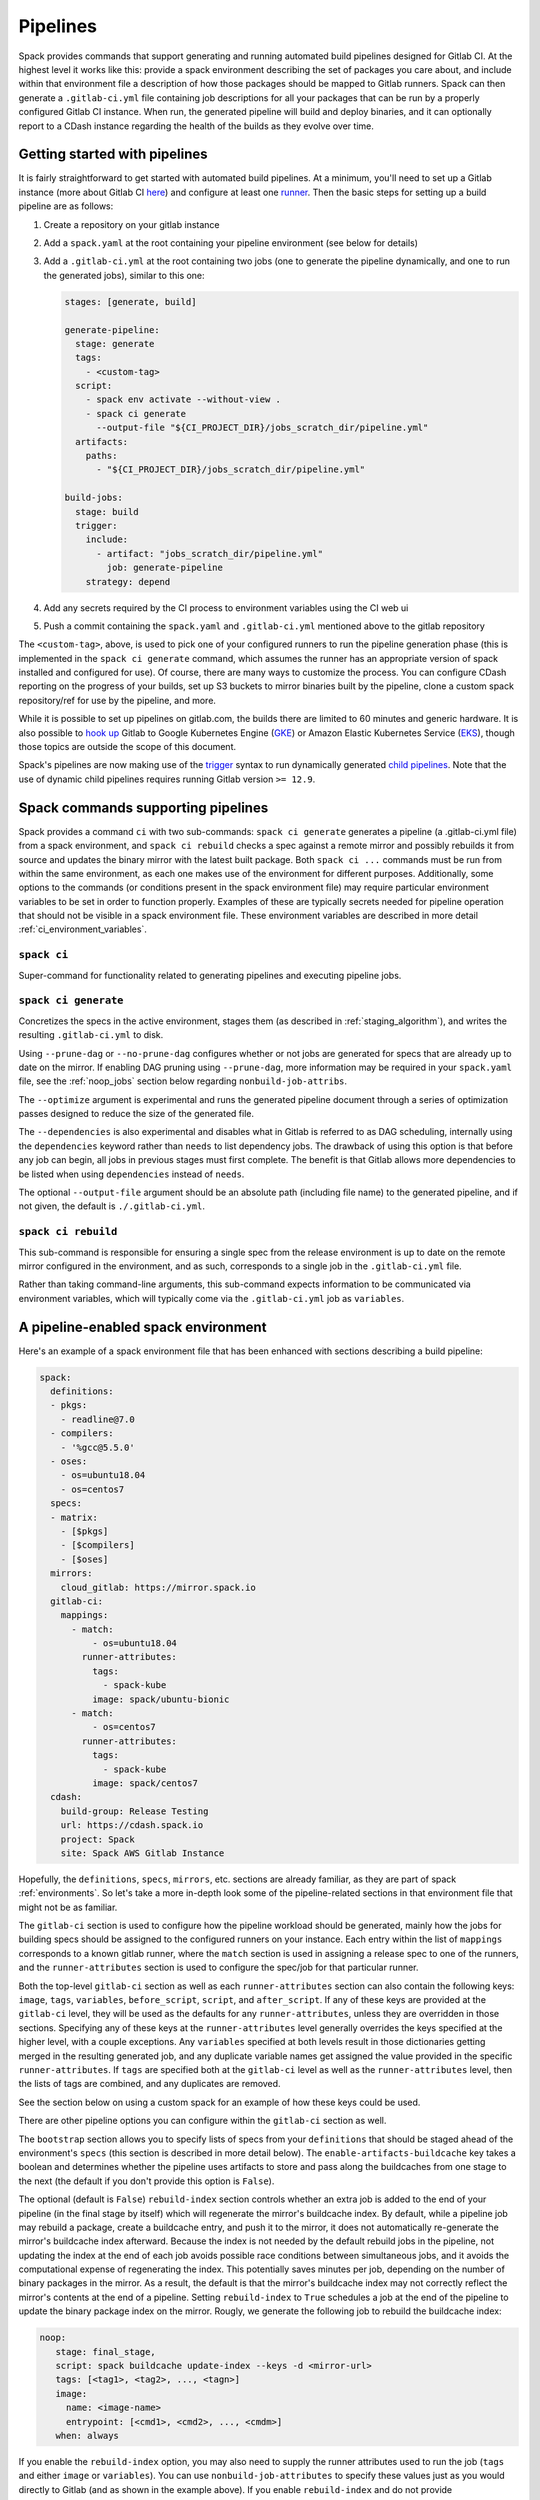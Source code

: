.. Copyright 2013-2021 Lawrence Livermore National Security, LLC and other
   Spack Project Developers. See the top-level COPYRIGHT file for details.

   SPDX-License-Identifier: (Apache-2.0 OR MIT)

.. _pipelines:

=========
Pipelines
=========

Spack provides commands that support generating and running automated build
pipelines designed for Gitlab CI.  At the highest level it works like this:
provide a spack environment describing the set of packages you care about,
and include within that environment file a description of how those packages
should be mapped to Gitlab runners.  Spack can then generate a ``.gitlab-ci.yml``
file containing job descriptions for all your packages that can be run by a
properly configured Gitlab CI instance.  When run, the generated pipeline will
build and deploy binaries, and it can optionally report to a CDash instance
regarding the health of the builds as they evolve over time.

------------------------------
Getting started with pipelines
------------------------------

It is fairly straightforward to get started with automated build pipelines.  At
a minimum, you'll need to set up a Gitlab instance (more about Gitlab CI
`here <https://about.gitlab.com/product/continuous-integration/>`_) and configure
at least one `runner <https://docs.gitlab.com/runner/>`_.  Then the basic steps
for setting up a build pipeline are as follows:

#. Create a repository on your gitlab instance
#. Add a ``spack.yaml`` at the root containing your pipeline environment (see
   below for details)
#. Add a ``.gitlab-ci.yml`` at the root containing two jobs (one to generate
   the pipeline dynamically, and one to run the generated jobs), similar to
   this one:

   .. code-block:: yaml

      stages: [generate, build]

      generate-pipeline:
        stage: generate
        tags:
          - <custom-tag>
        script:
          - spack env activate --without-view .
          - spack ci generate
            --output-file "${CI_PROJECT_DIR}/jobs_scratch_dir/pipeline.yml"
        artifacts:
          paths:
            - "${CI_PROJECT_DIR}/jobs_scratch_dir/pipeline.yml"

      build-jobs:
        stage: build
        trigger:
          include:
            - artifact: "jobs_scratch_dir/pipeline.yml"
              job: generate-pipeline
          strategy: depend


#. Add any secrets required by the CI process to environment variables using the
   CI web ui
#. Push a commit containing the ``spack.yaml`` and ``.gitlab-ci.yml`` mentioned above
   to the gitlab repository

The ``<custom-tag>``, above, is used to pick one of your configured runners to
run the pipeline generation phase (this is implemented in the ``spack ci generate``
command, which assumes the runner has an appropriate version of spack installed
and configured for use).  Of course, there are many ways to customize the process.
You can configure CDash reporting on the progress of your builds, set up S3 buckets
to mirror binaries built by the pipeline, clone a custom spack repository/ref for
use by the pipeline, and more.

While it is possible to set up pipelines on gitlab.com, the builds there are
limited to 60 minutes and generic hardware.  It is also possible to
`hook up <https://about.gitlab.com/blog/2018/04/24/getting-started-gitlab-ci-gcp>`_
Gitlab to Google Kubernetes Engine (`GKE <https://cloud.google.com/kubernetes-engine/>`_)
or Amazon Elastic Kubernetes Service (`EKS <https://aws.amazon.com/eks>`_), though those
topics are outside the scope of this document.

Spack's pipelines are now making use of the
`trigger <https://docs.gitlab.com/12.9/ee/ci/yaml/README.html#trigger>`_ syntax to run
dynamically generated
`child pipelines <https://docs.gitlab.com/12.9/ee/ci/parent_child_pipelines.html>`_.
Note that the use of dynamic child pipelines requires running Gitlab version
``>= 12.9``.

-----------------------------------
Spack commands supporting pipelines
-----------------------------------

Spack provides a command ``ci`` with two sub-commands: ``spack ci generate`` generates
a pipeline (a .gitlab-ci.yml file) from a spack environment, and ``spack ci rebuild``
checks a spec against a remote mirror and possibly rebuilds it from source and updates
the binary mirror with the latest built package.  Both ``spack ci ...`` commands must
be run from within the same environment, as each one makes use of the environment for
different purposes.  Additionally, some options to the commands (or conditions present
in the spack environment file) may require particular environment variables to be
set in order to function properly.  Examples of these are typically secrets
needed for pipeline operation that should not be visible in a spack environment
file.  These environment variables are described in more detail
:ref:`ci_environment_variables`.

.. _cmd-spack-ci:

^^^^^^^^^^^^^^^^^^
``spack ci``
^^^^^^^^^^^^^^^^^^

Super-command for functionality related to generating pipelines and executing
pipeline jobs.

.. _cmd-spack-ci-generate:

^^^^^^^^^^^^^^^^^^^^^
``spack ci generate``
^^^^^^^^^^^^^^^^^^^^^

Concretizes the specs in the active environment, stages them (as described in
:ref:`staging_algorithm`), and writes the resulting ``.gitlab-ci.yml`` to disk.

Using ``--prune-dag`` or ``--no-prune-dag`` configures whether or not jobs are
generated for specs that are already up to date on the mirror.   If enabling
DAG pruning using ``--prune-dag``, more information may be required in your
``spack.yaml`` file, see the :ref:`noop_jobs` section below regarding
``nonbuild-job-attribs``.

The ``--optimize`` argument is experimental and runs the generated pipeline
document through a series of optimization passes designed to reduce the size
of the generated file.

The ``--dependencies`` is also experimental and disables what in Gitlab is
referred to as DAG scheduling, internally using the ``dependencies`` keyword
rather than ``needs`` to list dependency jobs.  The drawback of using this option
is that before any job can begin, all jobs in previous stages must first
complete.  The benefit is that Gitlab allows more dependencies to be listed
when using ``dependencies`` instead of ``needs``.

The optional ``--output-file`` argument should be an absolute path (including
file name) to the generated pipeline, and if not given, the default is
``./.gitlab-ci.yml``.

.. _cmd-spack-ci-rebuild:

^^^^^^^^^^^^^^^^^^^^
``spack ci rebuild``
^^^^^^^^^^^^^^^^^^^^

This sub-command is responsible for ensuring a single spec from the release
environment is up to date on the remote mirror configured in the environment,
and as such, corresponds to a single job in the ``.gitlab-ci.yml`` file.

Rather than taking command-line arguments, this sub-command expects information
to be communicated via environment variables, which will typically come via the
``.gitlab-ci.yml`` job as ``variables``.

------------------------------------
A pipeline-enabled spack environment
------------------------------------

Here's an example of a spack environment file that has been enhanced with
sections describing a build pipeline:

.. code-block:: yaml

   spack:
     definitions:
     - pkgs:
       - readline@7.0
     - compilers:
       - '%gcc@5.5.0'
     - oses:
       - os=ubuntu18.04
       - os=centos7
     specs:
     - matrix:
       - [$pkgs]
       - [$compilers]
       - [$oses]
     mirrors:
       cloud_gitlab: https://mirror.spack.io
     gitlab-ci:
       mappings:
         - match:
             - os=ubuntu18.04
           runner-attributes:
             tags:
               - spack-kube
             image: spack/ubuntu-bionic
         - match:
             - os=centos7
           runner-attributes:
             tags:
               - spack-kube
             image: spack/centos7
     cdash:
       build-group: Release Testing
       url: https://cdash.spack.io
       project: Spack
       site: Spack AWS Gitlab Instance

Hopefully, the ``definitions``, ``specs``, ``mirrors``, etc. sections are already
familiar, as they are part of spack :ref:`environments`.  So let's take a more
in-depth look some of the pipeline-related sections in that environment file
that might not be as familiar.

The ``gitlab-ci`` section is used to configure how the pipeline workload should be
generated, mainly how the jobs for building specs should be assigned to the
configured runners on your instance.  Each entry within the list of ``mappings``
corresponds to a known gitlab runner, where the ``match`` section is used
in assigning a release spec to one of the runners, and the ``runner-attributes``
section is used to configure the spec/job for that particular runner.

Both the top-level ``gitlab-ci`` section as well as each ``runner-attributes``
section can also contain the following keys: ``image``, ``tags``, ``variables``,
``before_script``, ``script``, and ``after_script``.  If any of these keys are
provided at the ``gitlab-ci`` level, they will be used as the defaults for any
``runner-attributes``, unless they are overridden in those sections.  Specifying
any of these keys at the ``runner-attributes`` level generally overrides the
keys specified at the higher level, with a couple exceptions.  Any ``variables``
specified at both levels result in those dictionaries getting merged in the
resulting generated job, and any duplicate variable names get assigned the value
provided in the specific ``runner-attributes``.  If ``tags`` are specified both
at the ``gitlab-ci`` level as well as the ``runner-attributes`` level, then the
lists of tags are combined, and any duplicates are removed.

See the section below on using a custom spack for an example of how these keys
could be used.

There are other pipeline options you can configure within the ``gitlab-ci`` section
as well.

The ``bootstrap`` section allows you to specify lists of specs from
your ``definitions`` that should be staged ahead of the environment's ``specs`` (this
section is described in more detail below).  The ``enable-artifacts-buildcache`` key
takes a boolean and determines whether the pipeline uses artifacts to store and
pass along the buildcaches from one stage to the next (the default if you don't
provide this option is ``False``).

The optional (default is ``False``) ``rebuild-index`` section controls whether an
extra job is added to the end of your pipeline (in the final stage by itself)
which will regenerate the mirror's buildcache index.  By default, while a
pipeline job may rebuild a package, create a buildcache entry, and push it to
the mirror, it does not automatically re-generate the mirror's buildcache index
afterward.  Because the index is not needed by the default rebuild jobs in the
pipeline, not updating the index at the end of each job avoids possible race
conditions between simultaneous jobs, and it avoids the computational
expense of regenerating the index.  This potentially saves minutes per job,
depending on the number of binary packages in the mirror.  As a result, the
default is that the mirror's buildcache index may not correctly reflect the
mirror's contents at the end of a pipeline.  Setting ``rebuild-index`` to
``True`` schedules a job at the end of the pipeline to update the binary
package index on the mirror.  Rougly, we generate the following job to rebuild
the buildcache index:

.. code-block:: yaml

   noop:
      stage: final_stage,
      script: spack buildcache update-index --keys -d <mirror-url>
      tags: [<tag1>, <tag2>, ..., <tagn>]
      image:
        name: <image-name>
        entrypoint: [<cmd1>, <cmd2>, ..., <cmdm>]
      when: always

If you enable the ``rebuild-index`` option, you may also need to supply the
runner attributes used to run the job (``tags`` and either ``image`` or
``variables``).  You can use ``nonbuild-job-attributes`` to specify these
values just as you would directly to Gitlab (and as shown in the example
above).  If you enable ``rebuild-index`` and do not provide
``nonbuild-job-attributes``, then ``tags``, ``image``, and ``variables`` will
be omitted from the ``rebuild-index`` job.  Consequently, it may never run
unless your system has runners that can pick up untagged jobs and run them
without a Docker image or runner variables.

Note that if you leave ``rebuild-index`` disabled, you can easily edit your
``.gitlab-ci.yml`` to add a job that rebuilds the buildcache index and does
whatever else you want, and you can have it run after the
``spack ci``-generated pipeline.

.. _noop_jobs:

^^^^^^^^^^^^^^^^^^^^^^^
Note about "no-op" jobs
^^^^^^^^^^^^^^^^^^^^^^^

The ``nonbuild-job-attributes`` mentioned above are optional, though they are
likely necessary when DAG pruning is enabled.  If no jobs in an environment
need to be rebuilt during a given pipeline run (meaning all are already up
to date on the mirror), a single succesful job (a NO-OP) is still generated
to avoid an empty pipeline.  If you need, you can provide ``tags`` and
``image`` or ``variables`` for the  NO-OP job via the
``nonbuild-job-attributes`` configuration section.

The optional ``cdash`` section provides information that will be used by the
``spack ci generate`` command (invoked by ``spack ci start``) for reporting
to CDash.  All the jobs generated from this environment will belong to a
"build group" within CDash that can be tracked over time.  As the release
progresses, this build group may have jobs added or removed. The url, project,
and site are used to specify the CDash instance to which build results should
be reported.

Take a look at the
`schema <https://github.com/spack/spack/blob/develop/lib/spack/spack/schema/gitlab_ci.py>`_
for the gitlab-ci section of the spack environment file, to see precisely what
syntax is allowed there.

^^^^^^^^^^^^^^^^^^^^^^^^^^^^^^
Assignment of specs to runners
^^^^^^^^^^^^^^^^^^^^^^^^^^^^^^

The ``mappings`` section corresponds to a list of runners, and during assignment
of specs to runners, the list is traversed in order looking for matches, the
first runner that matches a release spec is assigned to build that spec.  The
``match`` section within each runner mapping section is a list of specs, and
if any of those specs match the release spec (the ``spec.satisfies()`` method
is used), then that runner is considered a match.

^^^^^^^^^^^^^^^^^^^^^^^^^^^^^^^^^^^^^^^^
Configuration of specs/jobs for a runner
^^^^^^^^^^^^^^^^^^^^^^^^^^^^^^^^^^^^^^^^

Once a runner has been chosen to build a release spec, the ``runner-attributes``
section provides information determining details of the job in the context of
the runner.  The ``runner-attributes`` section must have a ``tags`` key, which
is a list containing at least one tag used to select the runner from among the
runners known to the gitlab instance.  For Docker executor type runners, the
``image`` key is used to specify the Docker image used to build the release spec
(and could also appear as a dictionary with a ``name`` specifying the image name,
as well as an ``entrypoint`` to override whatever the default for that image is).
For other types of runners the ``variables`` key will be useful to pass any
information on to the runner that it needs to do its work (e.g. scheduler
parameters, etc.).  Any ``variables`` provided here will be added, verbatim, to
each job.

The ``runner-attributes`` section also allows users to supply custom ``script``,
``before_script``, and ``after_script`` sections to be applied to every job
scheduled on that runner.  This allows users to do any custom preparation or
cleanup tasks that fit their particular workflow, as well as completely
customize the rebuilding of a spec if they so choose.  Spack will not generate
a ``before_script`` or ``after_script`` for jobs, but if you do not provide
a custom ``script``, spack will generate one for you that assumes your
``spack.yaml`` is at the root of the repository, activates that environment for
you, and invokes ``spack ci rebuild``.

.. _staging_algorithm:

^^^^^^^^^^^^^^^^^^^^^^^^^^^^^^^^^^^^^^^^^^^^^^^^^^
Summary of ``.gitlab-ci.yml`` generation algorithm
^^^^^^^^^^^^^^^^^^^^^^^^^^^^^^^^^^^^^^^^^^^^^^^^^^

All specs yielded by the matrix (or all the specs in the environment) have their
dependencies computed, and the entire resulting set of specs are staged together
before being run through the ``gitlab-ci/mappings`` entries, where each staged
spec is assigned a runner.  "Staging" is the name given to the process of
figuring out in what order the specs should be built, taking into consideration
Gitlab CI rules about jobs/stages.  In the staging process the goal is to maximize
the number of jobs in any stage of the pipeline, while ensuring that the jobs in
any stage only depend on jobs in previous stages (since those jobs are guaranteed
to have completed already).  As a runner is determined for a job, the information
in the ``runner-attributes`` is used to populate various parts of the job
description that will be used by Gitlab CI. Once all the jobs have been assigned
a runner, the ``.gitlab-ci.yml`` is written to disk.

The short example provided above would result in the ``readline``, ``ncurses``,
and ``pkgconf`` packages getting staged and built on the runner chosen by the
``spack-k8s`` tag.  In this example, spack assumes the runner is a Docker executor
type runner, and thus certain jobs will be run in the ``centos7`` container,
and others in the ``ubuntu-18.04`` container.  The resulting ``.gitlab-ci.yml``
will contain 6 jobs in three stages.  Once the jobs have been generated, the
presence of a ``SPACK_CDASH_AUTH_TOKEN`` environment variable during the
``spack ci generate`` command would result in all of the jobs being put in a
build group on CDash called "Release Testing" (that group will be created if
it didn't already exist).

^^^^^^^^^^^^^^^^^^^^^^^^^^^^^^^
Optional compiler bootstrapping
^^^^^^^^^^^^^^^^^^^^^^^^^^^^^^^

Spack pipelines also have support for bootstrapping compilers on systems that
may not already have the desired compilers installed. The idea here is that
you can specify a list of things to bootstrap in your ``definitions``, and
spack will guarantee those will be installed in a phase of the pipeline before
your release specs, so that you can rely on those packages being available in
the binary mirror when you need them later on in the pipeline.  At the moment
the only viable use-case for bootstrapping is to install compilers.

Here's an example of what bootstrapping some compilers might look like:

.. code-block:: yaml

   spack:
     definitions:
     - compiler-pkgs:
       - 'llvm+clang@6.0.1 os=centos7'
       - 'gcc@6.5.0 os=centos7'
       - 'llvm+clang@6.0.1 os=ubuntu18.04'
       - 'gcc@6.5.0 os=ubuntu18.04'
     - pkgs:
       - readline@7.0
     - compilers:
       - '%gcc@5.5.0'
       - '%gcc@6.5.0'
       - '%gcc@7.3.0'
       - '%clang@6.0.0'
       - '%clang@6.0.1'
     - oses:
       - os=ubuntu18.04
       - os=centos7
     specs:
     - matrix:
       - [$pkgs]
       - [$compilers]
       - [$oses]
       exclude:
         - '%gcc@7.3.0 os=centos7'
         - '%gcc@5.5.0 os=ubuntu18.04'
     gitlab-ci:
       bootstrap:
         - name: compiler-pkgs
           compiler-agnostic: true
       mappings:
         # mappings similar to the example higher up in this description
         ...

The example above adds a list to the ``definitions`` called ``compiler-pkgs``
(you can add any number of these), which lists compiler packages that should
be staged ahead of the full matrix of release specs (in this example, only
readline).  Then within the ``gitlab-ci`` section, note the addition of a
``bootstrap`` section, which can contain a list of items, each referring to
a list in the ``definitions`` section.  These items can either
be a dictionary or a string.  If you supply a dictionary, it must have a name
key whose value must match one of the lists in definitions and it can have a
``compiler-agnostic`` key whose value is a boolean.  If you supply a string,
then it needs to match one of the lists provided in ``definitions``.  You can
think of the bootstrap list as an ordered list of pipeline "phases" that will
be staged before your actual release specs.  While this introduces another
layer of bottleneck in the pipeline (all jobs in all stages of one phase must
complete before any jobs in the next phase can begin), it also means you are
guaranteed your bootstrapped compilers will be available when you need them.

The ``compiler-agnostic`` key can be provided with each item in the
bootstrap list. It tells the ``spack ci generate`` command that any jobs staged
from that particular list should have the compiler removed from the spec, so
that any compiler available on the runner where the job is run can be used to
build the package.

When including a bootstrapping phase as in the example above, the result is that
the bootstrapped compiler packages will be pushed to the binary mirror (and the
local artifacts mirror) before the actual release specs are built. In this case,
the jobs corresponding to subsequent release specs are configured to
``install_missing_compilers``, so that if spack is asked to install a package
with a compiler it doesn't know about, it can be quickly installed from the
binary mirror first.

Since bootstrapping compilers is optional, those items can be left out of the
environment/stack file, and in that case no bootstrapping will be done (only the
specs will be staged for building) and the runners will be expected to already
have all needed compilers installed and configured for spack to use.

-------------------------------------
Using a custom spack in your pipeline
-------------------------------------

If your runners will not have a version of spack ready to invoke, or if for some
other reason you want to use a custom version of spack to run your pipelines,
this section provides an example of how you could take advantage of
user-provided pipeline scripts to accomplish this fairly simply.  First, you
could use the GitLab user interface to create CI environment variables
containing the url and branch or tag you want to use (calling them, for
example, ``SPACK_REPO`` and ``SPACK_REF``), then refer to those in a custom shell
script invoked both from your pipeline generation job, as well as in your rebuild
jobs.  Here's the ``generate-pipeline`` job from the top of this document,
updated to invoke a custom shell script that will clone and source a custom
spack:

.. code-block:: yaml

   generate-pipeline:
     tags:
       - <some-other-tag>
   before_script:
     - ./cloneSpack.sh
   script:
     - spack env activate --without-view .
     - spack ci generate
       --output-file "${CI_PROJECT_DIR}/jobs_scratch_dir/pipeline.yml"
   after_script:
     - rm -rf ./spack
   artifacts:
     paths:
       - "${CI_PROJECT_DIR}/jobs_scratch_dir/pipeline.yml"

And the ``cloneSpack.sh`` script could contain:

.. code-block:: bash

   #!/bin/bash

   git clone ${SPACK_REPO}
   pushd ./spack
   git checkout ${SPACK_REF}
   popd

   . "./spack/share/spack/setup-env.sh"

   spack --version

Finally, you would also want your generated rebuild jobs to clone that version
of spack, so you would update your ``spack.yaml`` from above as follows:

.. code-block:: yaml

   spack:
     ...
     gitlab-ci:
       mappings:
         - match:
             - os=ubuntu18.04
           runner-attributes:
             tags:
               - spack-kube
             image: spack/ubuntu-bionic
             before_script:
               - ./cloneSpack.sh
             script:
               - spack env activate --without-view .
               - spack -d ci rebuild
             after_script:
               - rm -rf ./spack

Now all of the generated rebuild jobs will use the same shell script to clone
spack before running their actual workload.  Note in the above example the
provision of a custom ``script`` section.  The reason for this is to run
``spack ci rebuild`` in debug mode to get more information when builds fail.

Now imagine you have long pipelines with many specs to be built, and you
are pointing to a spack repository and branch that has a tendency to change
frequently, such as the main repo and it's ``develop`` branch.  If each child
job checks out the ``develop`` branch, that could result in some jobs running
with one SHA of spack, while later jobs run with another.  To help avoid this
issue, the pipeline generation process saves global variables called
``SPACK_VERSION`` and ``SPACK_CHECKOUT_VERSION`` that capture the version
of spack used to generate the pipeline.  While the ``SPACK_VERSION`` variable
simply contains the human-readable value produced by ``spack -V`` at pipeline
generation time, the ``SPACK_CHECKOUT_VERSION`` variable can be used in a
``git checkout`` command to make sure all child jobs checkout the same version
of spack used to generate the pipeline.  To take advantage of this, you could
simply replace ``git checkout ${SPACK_REF}`` in the example ``cloneSpack.sh``
script above with ``git checkout ${SPACK_CHECKOUT_VERSION}``.

On the other hand, if you're pointing to a spack repository and branch under your
control, there may be no benefit in using the captured ``SPACK_CHECKOUT_VERSION``,
and you can instead just clone using the project CI variables you set (in the
earlier example these were ``SPACK_REPO`` and ``SPACK_REF``).

.. _ci_environment_variables:

--------------------------------------------------
Environment variables affecting pipeline operation
--------------------------------------------------

Certain secrets and some other information should be provided to the pipeline
infrastructure via environment variables, usually for reasons of security, but
in some cases to support other pipeline use cases such as PR testing.  The
environment variables used by the pipeline infrastructure are described here.

^^^^^^^^^^^^^^^^^
AWS_ACCESS_KEY_ID
^^^^^^^^^^^^^^^^^

Needed when binary mirror is an S3 bucket.

^^^^^^^^^^^^^^^^^^^^^
AWS_SECRET_ACCESS_KEY
^^^^^^^^^^^^^^^^^^^^^

Needed when binary mirror is an S3 bucket.

^^^^^^^^^^^^^^^
S3_ENDPOINT_URL
^^^^^^^^^^^^^^^

Needed when binary mirror is an S3 bucket that is *not* on AWS.

^^^^^^^^^^^^^^^^^
CDASH_AUTH_TOKEN
^^^^^^^^^^^^^^^^^

Needed in order to report build groups to CDash.

^^^^^^^^^^^^^^^^^
SPACK_SIGNING_KEY
^^^^^^^^^^^^^^^^^

Needed to sign/verify binary packages from the remote binary mirror.

